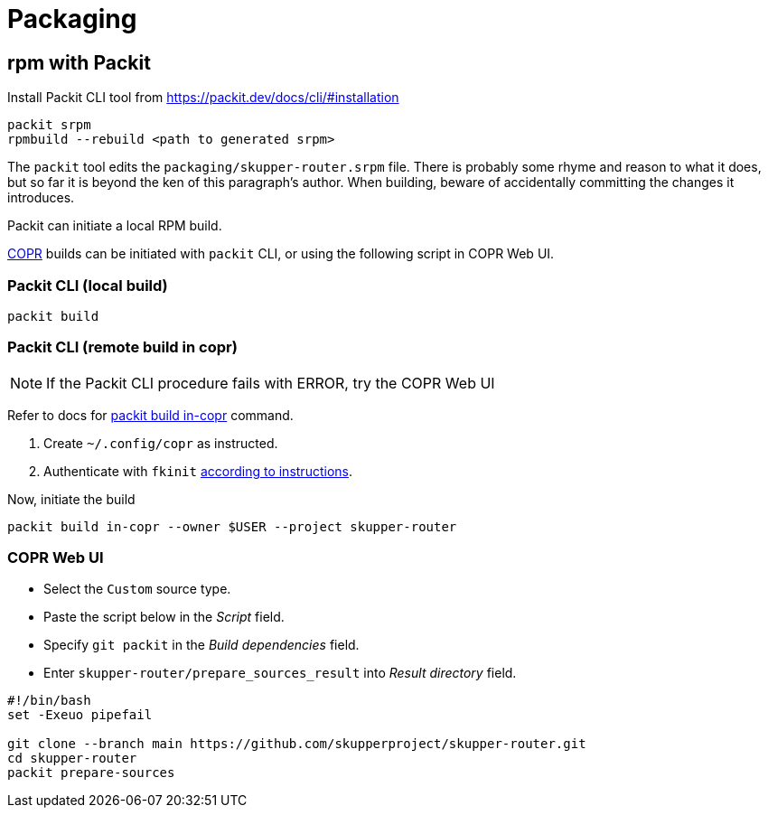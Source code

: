 ////
Licensed to the Apache Software Foundation (ASF) under one
or more contributor license agreements.  See the NOTICE file
distributed with this work for additional information
regarding copyright ownership.  The ASF licenses this file
to you under the Apache License, Version 2.0 (the
"License"); you may not use this file except in compliance
with the License.  You may obtain a copy of the License at

  http://www.apache.org/licenses/LICENSE-2.0

Unless required by applicable law or agreed to in writing,
software distributed under the License is distributed on an
"AS IS" BASIS, WITHOUT WARRANTIES OR CONDITIONS OF ANY
KIND, either express or implied.  See the License for the
specific language governing permissions and limitations
under the License
////

= Packaging

== rpm with Packit

Install Packit CLI tool from https://packit.dev/docs/cli/#installation

[source,shell script]
----
packit srpm
rpmbuild --rebuild <path to generated srpm>
----

The `packit` tool edits the `packaging/skupper-router.srpm` file.
There is probably some rhyme and reason to what it does, but so far it is beyond the ken of this paragraph's author.
When building, beware of accidentally committing the changes it introduces.

Packit can initiate a local RPM build.

https://copr.fedorainfracloud.org/[COPR] builds can be initiated with `packit` CLI, or using the following script in COPR Web UI.

=== Packit CLI (local build)

[source, shell script]
----
packit build
----

=== Packit CLI (remote build in copr)

NOTE: If the Packit CLI procedure fails with ERROR, try the COPR Web UI

Refer to docs for https://packit.dev/docs/cli/build/copr/[packit build in-copr] command.

1. Create `~/.config/copr` as instructed.
2. Authenticate with `fkinit` https://fedoraproject.org/wiki/Infrastructure/Kerberos#How_to_use_kerberos_auth_with_Fedora_Infrastructure[according to instructions].

Now, initiate the build

[source, shell script]
----
packit build in-copr --owner $USER --project skupper-router
----

=== COPR Web UI

* Select the `Custom` source type.
* Paste the script below in the _Script_ field.
* Specify `git packit` in the _Build dependencies_ field.
* Enter `skupper-router/prepare_sources_result` into _Result directory_ field.

[source,shell script]
----
#!/bin/bash
set -Exeuo pipefail

git clone --branch main https://github.com/skupperproject/skupper-router.git
cd skupper-router
packit prepare-sources
----
